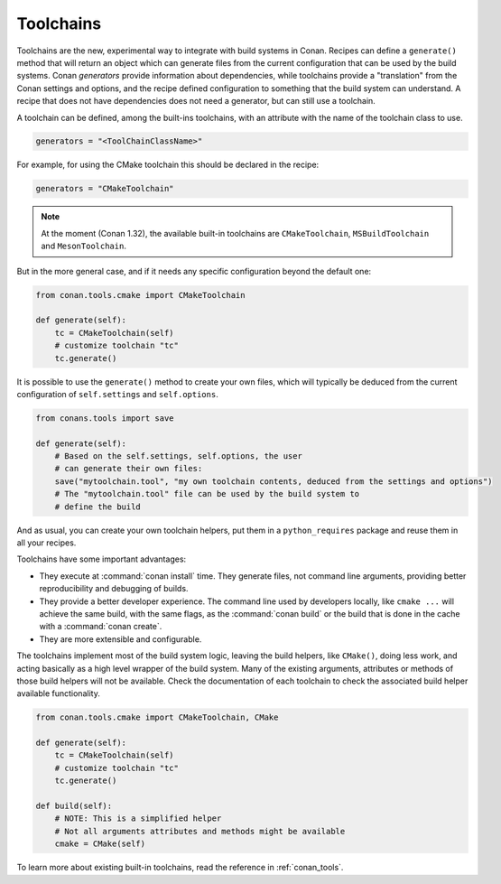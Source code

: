 Toolchains
==========

.. warning:

    This is a very **EXPERIMENTAL** feature, introduced in Conan 1.26, with limited functionality,
    and subject to breaking changes in the future.
    The current goal is to gather experience and feedback
    to evolve it, while adding more build systems.

    Please try it and provide feedback at: https://github.com/conan-io/conan/issues

.. warning:

    Starting in Conan 1.32 ``toolchain()`` method and ``toolchain`` attribute have been
    deprecated. They will be removed in Conan 1.33, please use ``generate()`` instead of
    ``toolchain()`` and ``generators = "ToolChainClassName"`` instead of
    ``toolchain`` attribute.

Toolchains are the new, experimental way to integrate with build systems in Conan.
Recipes can define a ``generate()`` method that will return an object which
can generate files from the current configuration that can be used by the build systems.
Conan *generators* provide information about dependencies, while toolchains provide a
"translation" from the Conan settings and options, and the recipe defined configuration
to something that the build system can understand. A recipe that does not have dependencies
does not need a generator, but can still use a toolchain.

A toolchain can be defined, among the built-ins toolchains, with an attribute with the name of the
toolchain class to use.

.. code:: python

    generators = "<ToolChainClassName>"

For example, for using the CMake toolchain this should be declared in the recipe:

.. code:: python

    generators = "CMakeToolchain"

.. note::

    At the moment (Conan 1.32), the available built-in toolchains are ``CMakeToolchain``,
    ``MSBuildToolchain`` and ``MesonToolchain``.

But in the more general case, and if it needs any specific configuration beyond the default
one:


.. code:: python

    from conan.tools.cmake import CMakeToolchain

    def generate(self):
        tc = CMakeToolchain(self)
        # customize toolchain "tc"
        tc.generate()


It is possible to use the ``generate()`` method to create your own files, which will typically be
deduced from the current configuration of ``self.settings`` and ``self.options``.

.. code:: python

    from conans.tools import save

    def generate(self):
        # Based on the self.settings, self.options, the user
        # can generate their own files:
        save("mytoolchain.tool", "my own toolchain contents, deduced from the settings and options")
        # The "mytoolchain.tool" file can be used by the build system to
        # define the build


And as usual, you can create your own toolchain helpers, put them in a ``python_requires`` package and reuse them in all
your recipes.


Toolchains have some important advantages:

- They execute at :command:`conan install` time. They generate files, not command line
  arguments, providing better reproducibility and debugging of builds.
- They provide a better developer experience. The command line used by developers locally, like
  ``cmake ...`` will achieve the same build, with the same flags, as the :command:`conan build` or
  the build that is done in the cache with a :command:`conan create`.
- They are more extensible and configurable.

The toolchains implement most of the build system logic, leaving the build helpers, like ``CMake()``,
doing less work, and acting basically as a high level wrapper of the build system. Many of the
existing arguments, attributes or methods of those build helpers will not be available. Check
the documentation of each toolchain to check the associated build helper available functionality.


.. code:: python

    from conan.tools.cmake import CMakeToolchain, CMake

    def generate(self):
        tc = CMakeToolchain(self)
        # customize toolchain "tc"
        tc.generate()

    def build(self):
        # NOTE: This is a simplified helper
        # Not all arguments attributes and methods might be available
        cmake = CMake(self)


To learn more about existing built-in toolchains, read the reference in :ref:`conan_tools`.
